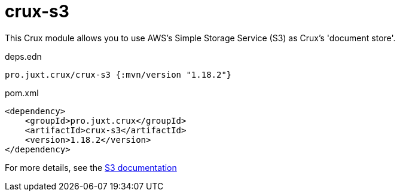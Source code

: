 = crux-s3

This Crux module allows you to use AWS's Simple Storage Service (S3) as Crux's 'document store'.

.deps.edn
[source,clojure]
----
pro.juxt.crux/crux-s3 {:mvn/version "1.18.2"}
----

.pom.xml
[source,xml]
----
<dependency>
    <groupId>pro.juxt.crux</groupId>
    <artifactId>crux-s3</artifactId>
    <version>1.18.2</version>
</dependency>
----

For more details, see the https://opencrux.com/reference/s3.html[S3 documentation]
